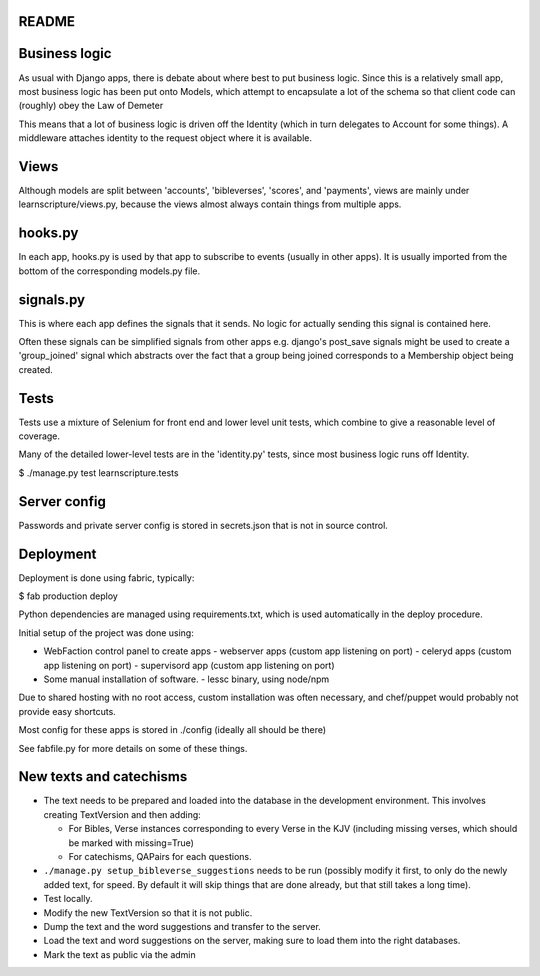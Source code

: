 README
======


Business logic
==============

As usual with Django apps, there is debate about where best to put business
logic. Since this is a relatively small app, most business logic has been put
onto Models, which attempt to encapsulate a lot of the schema so that client
code can (roughly) obey the Law of Demeter

This means that a lot of business logic is driven off the Identity (which in
turn delegates to Account for some things). A middleware attaches identity to
the request object where it is available.

Views
=====

Although models are split between 'accounts', 'bibleverses', 'scores', and
'payments', views are mainly under learnscripture/views.py, because the views
almost always contain things from multiple apps.

hooks.py
========

In each app, hooks.py is used by that app to subscribe to events (usually in
other apps). It is usually imported from the bottom of the corresponding
models.py file.

signals.py
==========

This is where each app defines the signals that it sends. No logic for actually
sending this signal is contained here.

Often these signals can be simplified signals from other apps e.g. django's
post_save signals might be used to create a 'group_joined' signal which
abstracts over the fact that a group being joined corresponds to a Membership
object being created.


Tests
=====

Tests use a mixture of Selenium for front end and lower level unit tests, which
combine to give a reasonable level of coverage.

Many of the detailed lower-level tests are in the 'identity.py' tests, since
most business logic runs off Identity.


$ ./manage.py test learnscripture.tests

Server config
=============

Passwords and private server config is stored in secrets.json that is not in
source control.


Deployment
==========

Deployment is done using fabric, typically:

$  fab production deploy

Python dependencies are managed using requirements.txt, which is used
automatically in the deploy procedure.

Initial setup of the project was done using:

- WebFaction control panel to create apps
  - webserver apps (custom app listening on port)
  - celeryd apps (custom app listening on port)
  - supervisord app (custom app listening on port)

- Some manual installation of software.
  - lessc binary, using node/npm

Due to shared hosting with no root access, custom installation was often
necessary, and chef/puppet would probably not provide easy shortcuts.

Most config for these apps is stored in ./config (ideally all should be there)

See fabfile.py for more details on some of these things.

New texts and catechisms
========================

* The text needs to be prepared and loaded into the database in the development
  environment. This involves creating TextVersion and then adding:

  * For Bibles, Verse instances corresponding to every Verse in the KJV
    (including missing verses, which should be marked with missing=True)

  * For catechisms, QAPairs for each questions.

* ``./manage.py setup_bibleverse_suggestions`` needs to be run (possibly
  modify it first, to only do the newly added text, for speed. By default it will
  skip things that are done already, but that still takes a long time).

* Test locally.

* Modify the new TextVersion so that it is not public.

* Dump the text and the word suggestions and transfer to the server.

* Load the text and word suggestions on the server, making sure to load them
  into the right databases.

* Mark the text as public via the admin
